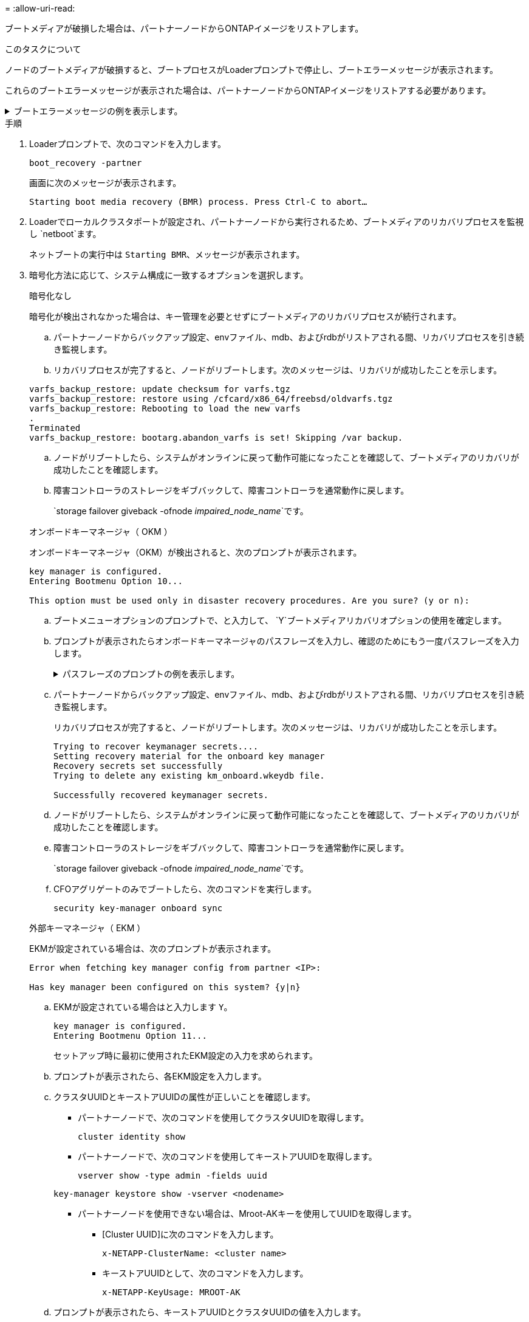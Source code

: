 = 
:allow-uri-read: 


ブートメディアが破損した場合は、パートナーノードからONTAPイメージをリストアします。

.このタスクについて
ノードのブートメディアが破損すると、ブートプロセスがLoaderプロンプトで停止し、ブートエラーメッセージが表示されます。

これらのブートエラーメッセージが表示された場合は、パートナーノードからONTAPイメージをリストアする必要があります。

.ブートエラーメッセージの例を表示します。
[%collapsible]
====
....
Can't find primary boot device u0a.0
Can't find backup boot device u0a.1
ACPI RSDP Found at 0x777fe014

Starting AUTOBOOT press Ctrl-C to abort...
Could not load fat://boot0/X86_64/freebsd/image1/kernel: Device not found

ERROR: Error booting OS on: 'boot0' file: fat://boot0/X86_64/Linux/image1/vmlinuz (boot0, fat)
ERROR: Error booting OS on: 'boot0' file: fat://boot0/X86_64/freebsd/image1/kernel (boot0, fat)

Autoboot of PRIMARY image failed. Device not found (-6)
LOADER-A>
....
====
.手順
. Loaderプロンプトで、次のコマンドを入力します。
+
`boot_recovery -partner`

+
画面に次のメッセージが表示されます。

+
`Starting boot media recovery (BMR) process. Press Ctrl-C to abort…`

. Loaderでローカルクラスタポートが設定され、パートナーノードから実行されるため、ブートメディアのリカバリプロセスを監視し `netboot`ます。
+
ネットブートの実行中は `Starting BMR`、メッセージが表示されます。

. 暗号化方法に応じて、システム構成に一致するオプションを選択します。
+
[role="tabbed-block"]
====
.暗号化なし
--
暗号化が検出されなかった場合は、キー管理を必要とせずにブートメディアのリカバリプロセスが続行されます。

.. パートナーノードからバックアップ設定、envファイル、mdb、およびrdbがリストアされる間、リカバリプロセスを引き続き監視します。
.. リカバリプロセスが完了すると、ノードがリブートします。次のメッセージは、リカバリが成功したことを示します。


....

varfs_backup_restore: update checksum for varfs.tgz
varfs_backup_restore: restore using /cfcard/x86_64/freebsd/oldvarfs.tgz
varfs_backup_restore: Rebooting to load the new varfs
.
Terminated
varfs_backup_restore: bootarg.abandon_varfs is set! Skipping /var backup.

....
.. ノードがリブートしたら、システムがオンラインに戻って動作可能になったことを確認して、ブートメディアのリカバリが成功したことを確認します。
.. 障害コントローラのストレージをギブバックして、障害コントローラを通常動作に戻します。
+
`storage failover giveback -ofnode _impaired_node_name_`です。



--
.オンボードキーマネージャ（ OKM ）
--
オンボードキーマネージャ（OKM）が検出されると、次のプロンプトが表示されます。

....
key manager is configured.
Entering Bootmenu Option 10...

This option must be used only in disaster recovery procedures. Are you sure? (y or n):
....
.. ブートメニューオプションのプロンプトで、と入力して、 `Y`ブートメディアリカバリオプションの使用を確定します。
.. プロンプトが表示されたらオンボードキーマネージャのパスフレーズを入力し、確認のためにもう一度パスフレーズを入力します。
+
.パスフレーズのプロンプトの例を表示します。
[%collapsible]
=====
....
Enter the passphrase for onboard key management:
Enter the passphrase again to confirm:
Enter the backup data:
TmV0QXBwIEtleSBCbG9iAAECAAAEAAAAcAEAAAAAAAA3yR6UAAAAACEAAAAAAAAA
QAAAAAAAAACJz1u2AAAAAPX84XY5AU0p4Jcb9t8wiwOZoqyJPJ4L6/j5FHJ9yj/w
RVDO1sZB1E4HO79/zYc82nBwtiHaSPWCbkCrMWuQQDsiAAAAAAAAACgAAAAAAAAA
3WTh7gAAAAAAAAAAAAAAAAIAAAAAAAgAZJEIWvdeHr5RCAvHGclo+wAAAAAAAAAA
IgAAAAAAAAAoAAAAAAAAAEOTcR0AAAAAAAAAAAAAAAACAAAAAAAJAGr3tJA/LRzU
QRHwv+1aWvAAAAAAAAAAACQAAAAAAAAAgAAAAAAAAABHVFpxAAAAAHUgdVq0EKNp
.
.
.
.
....
=====
.. パートナーノードからバックアップ設定、envファイル、mdb、およびrdbがリストアされる間、リカバリプロセスを引き続き監視します。
+
リカバリプロセスが完了すると、ノードがリブートします。次のメッセージは、リカバリが成功したことを示します。

+
....
Trying to recover keymanager secrets....
Setting recovery material for the onboard key manager
Recovery secrets set successfully
Trying to delete any existing km_onboard.wkeydb file.

Successfully recovered keymanager secrets.
....
.. ノードがリブートしたら、システムがオンラインに戻って動作可能になったことを確認して、ブートメディアのリカバリが成功したことを確認します。
.. 障害コントローラのストレージをギブバックして、障害コントローラを通常動作に戻します。
+
`storage failover giveback -ofnode _impaired_node_name_`です。

.. CFOアグリゲートのみでブートしたら、次のコマンドを実行します。
+
`security key-manager onboard sync`



--
.外部キーマネージャ（ EKM ）
--
EKMが設定されている場合は、次のプロンプトが表示されます。

....
Error when fetching key manager config from partner <IP>:

Has key manager been configured on this system? {y|n}
....
.. EKMが設定されている場合はと入力します `Y`。
+
....
key manager is configured.
Entering Bootmenu Option 11...
....
+
セットアップ時に最初に使用されたEKM設定の入力を求められます。

.. プロンプトが表示されたら、各EKM設定を入力します。
.. クラスタUUIDとキーストアUUIDの属性が正しいことを確認します。
+
*** パートナーノードで、次のコマンドを使用してクラスタUUIDを取得します。
+
`cluster identity show`

*** パートナーノードで、次のコマンドを使用してキーストアUUIDを取得します。
+
`vserver show -type admin -fields uuid`

+
`key-manager keystore show -vserver <nodename>`

*** パートナーノードを使用できない場合は、Mroot-AKキーを使用してUUIDを取得します。
+
**** [Cluster UUID]に次のコマンドを入力します。
+
`x-NETAPP-ClusterName: <cluster name>`

**** キーストアUUIDとして、次のコマンドを入力します。
+
`x-NETAPP-KeyUsage: MROOT-AK`





.. プロンプトが表示されたら、キーストアUUIDとクラスタUUIDの値を入力します。
.. キーが正常にリストアされたかどうかに応じて、次のいずれかの操作を実行します。
+
*** キーが正常にリストアされると、リカバリプロセスが続行され、ノードがリブートされます。手順4に進みます。
*** キーのリストアに失敗すると、システムが停止し、エラーメッセージと警告メッセージが表示されます。リカバリプロセスを再実行します。
+
.キーリカバリのエラーおよび警告メッセージの例を示します。
[%collapsible]
=====
....

ERROR: kmip_init: halting this system with encrypted mroot...

WARNING: kmip_init: authentication keys might not be available.

System cannot connect to key managers.

ERROR: kmip_init: halting this system with encrypted mroot...

Terminated

Uptime: 11m32s

System halting...

LOADER-B>
....
=====


.. ノードがリブートしたら、システムがオンラインに戻って動作可能になったことを確認して、ブートメディアのリカバリが成功したことを確認します。
.. 障害コントローラのストレージをギブバックして、障害コントローラを通常動作に戻します。
+
`storage failover giveback -ofnode _impaired_node_name_`です。



--
====


. 自動ギブバックを無効にした場合は、再度有効にします。
+
`storage failover modify -node local -auto-giveback true`です。

. AutoSupportが有効になっている場合は、ケースの自動作成をリストアします。
+
`system node autosupport invoke -node * -type all -message MAINT=END`です。


